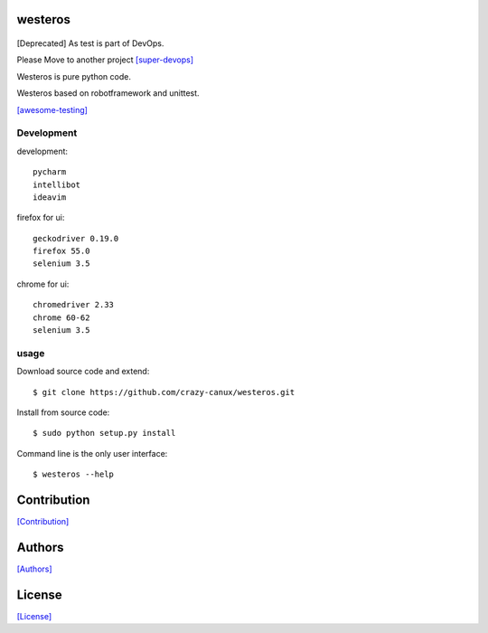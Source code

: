 .. image:: https://img.shields.io/pypi/v/westeros.svg
   :target: https://pypi.python.org/pypi/westeros/

.. image:: https://img.shields.io/pypi/dm/westeros.svg
   :target: https://pypi.python.org/pypi/westeros/

.. image:: https://travis-ci.org/crazy-canux/westeros.svg?branch=master
   :target: https://travis-ci.org/crazy-canux/westeros

.. image:: https://coveralls.io/repos/github/crazy-canux/westeros/badge.svg?branch=master
   :target: https://coveralls.io/github/crazy-canux/westeros?branch=master


========
westeros
========

.. figure:: https://github.com/crazy-canux/westeros/blob/master/data/images/wes.jpg
   :alt: pic1

[Deprecated] As test is part of DevOps.

Please Move to another project `[super-devops] <https://github.com/crazy-canux/super-devops>`_

Westeros is pure python code.

Westeros based on robotframework and unittest.

`[awesome-testing] <https://github.com/crazy-canux/awesome-testing>`_

-----------
Development
-----------

development::

    pycharm
    intellibot
    ideavim

firefox for ui::

    geckodriver 0.19.0
    firefox 55.0
    selenium 3.5

chrome for ui::

    chromedriver 2.33
    chrome 60-62
    selenium 3.5

-----
usage
-----

Download source code and extend::

    $ git clone https://github.com/crazy-canux/westeros.git

Install from source code::

    $ sudo python setup.py install

Command line is the only user interface::

    $ westeros --help

============
Contribution
============

`[Contribution] <https://github.com/crazy-canux/westeros/blob/master/CONTRIBUTING.rst>`_

=======
Authors
=======

`[Authors] <https://github.com/crazy-canux/westeros/blob/master/AUTHORS.rst>`_

=======
License
=======

`[License] <https://github.com/crazy-canux/westeros/blob/master/LICENSE>`_


